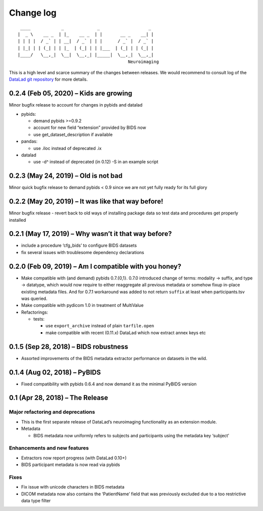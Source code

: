 .. This file is auto-converted from CHANGELOG.md (make update-changelog) -- do not edit

Change log
**********
::

    ____            _             _                   _ 
   |  _ \    __ _  | |_    __ _  | |       __ _    __| |
   | | | |  / _` | | __|  / _` | | |      / _` |  / _` |
   | |_| | | (_| | | |_  | (_| | | |___  | (_| | | (_| |
   |____/   \__,_|  \__|  \__,_| |_____|  \__,_|  \__,_|
                                              Neuroimaging

This is a high level and scarce summary of the changes between releases.
We would recommend to consult log of the `DataLad git
repository <http://github.com/datalad/datalad-neuroimaging>`__ for more
details.

0.2.4 (Feb 05, 2020) – Kids are growing
---------------------------------------

Minor bugfix release to account for changes in pybids and datalad

-  pybids:

   -  demand pybids >=0.9.2
   -  account for new field “extension” provided by BIDS now
   -  use get_dataset_description if available

-  pandas:

   -  use .iloc instead of deprecated .ix

-  datalad

   -  use -d^ instead of deprecated (in 0.12) -S in an example script

0.2.3 (May 24, 2019) – Old is not bad
-------------------------------------

Minor quick bugfix release to demand pybids < 0.9 since we are not yet
fully ready for its full glory

0.2.2 (May 20, 2019) – It was like that way before!
---------------------------------------------------

Minor bugfix release - revert back to old ways of installing package
data so test data and procedures get properly installed

0.2.1 (May 17, 2019) – Why wasn’t it that way before?
-----------------------------------------------------

-  include a procedure ‘cfg_bids’ to configure BIDS datasets
-  fix several issues with troublesome dependency declarations

0.2.0 (Feb 09, 2019) – Am I compatible with you honey?
------------------------------------------------------

-  Make compatible with (and demand) pybids 0.7.{0,1}. 0.7.0 introduced
   change of terms: modality -> suffix, and type -> datatype, which
   would now require to either reaggregate all previous metadata or
   somehow fixup in-place existing metadata files. And for 0.7.1
   workaround was added to not return ``suffix`` at least when
   participants.tsv was queried.
-  Make compatible with pydicom 1.0 in treatment of MultiValue
-  Refactorings:

   -  tests:

      -  use ``export_archive`` instead of plain ``tarfile.open``
      -  make compatible with recent (0.11.x) DataLad which now extract
         annex keys etc

0.1.5 (Sep 28, 2018) – BIDS robustness
--------------------------------------

-  Assorted improvements of the BIDS metadata extractor performance on
   datasets in the wild.

0.1.4 (Aug 02, 2018) – PyBIDS
-----------------------------

-  Fixed compatibility with pybids 0.6.4 and now demand it as the
   minimal PyBIDS version

0.1 (Apr 28, 2018) – The Release
--------------------------------

Major refactoring and deprecations
~~~~~~~~~~~~~~~~~~~~~~~~~~~~~~~~~~

-  This is the first separate release of DataLad’s neuroimaging
   functionality as an extension module.
-  Metadata

   -  BIDS metadata now uniformly refers to subjects and participants
      using the metadata key ‘subject’

Enhancements and new features
~~~~~~~~~~~~~~~~~~~~~~~~~~~~~

-  Extractors now report progress (with DataLad 0.10+)
-  BIDS participant metadata is now read via pybids

Fixes
~~~~~

-  Fix issue with unicode characters in BIDS metadata
-  DICOM metadata now also contains the ‘PatientName’ field that was
   previously excluded due to a too restrictive data type filter
